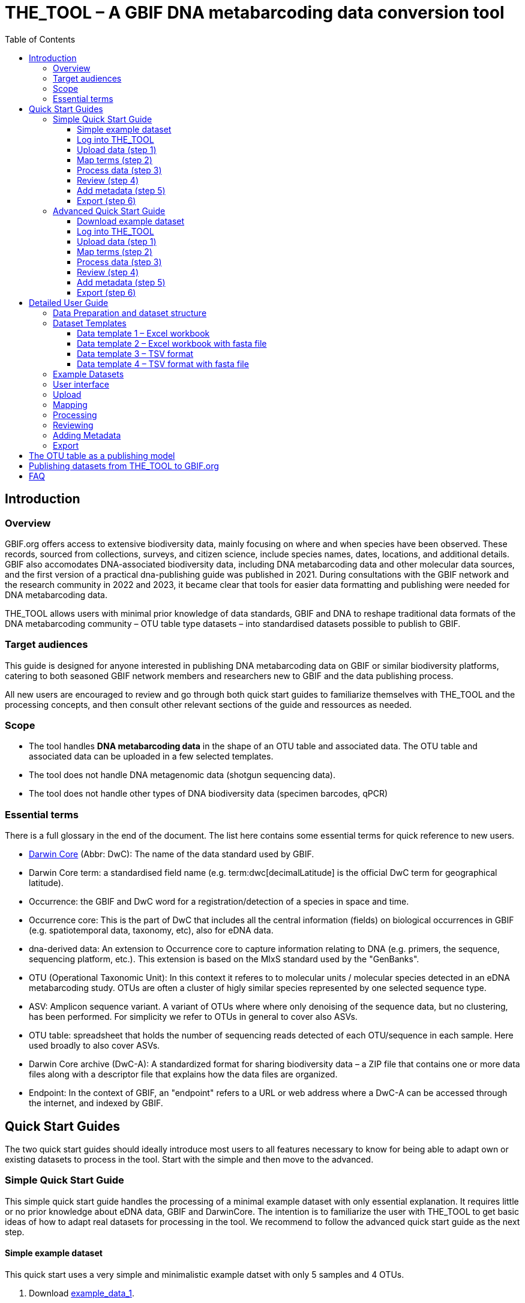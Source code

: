 = THE_TOOL – A GBIF DNA metabarcoding data conversion tool
:toc: left
:toclevels: 4

== Introduction

=== Overview

GBIF.org offers access to extensive biodiversity data, mainly focusing on where and when species have been observed. These records, sourced from collections, surveys, and citizen science, include species names, dates, locations, and  additional details. GBIF also accomodates DNA-associated biodiversity data, including  DNA metabarcoding data and other molecular data sources, and the first version of a practical dna-publishing guide was published in 2021. During consultations with the GBIF network and the research community in 2022 and 2023, it became clear that tools for easier data formatting and publishing were needed for DNA metabarcoding data.

THE_TOOL allows users with minimal prior knowledge of data standards, GBIF and DNA to reshape traditional data formats of the DNA metabarcoding community – OTU table type datasets – into standardised datasets possible to publish to GBIF. 


=== Target audiences

This guide is designed for anyone interested in publishing DNA metabarcoding data on GBIF or similar biodiversity platforms, catering to both seasoned GBIF network members and researchers new to GBIF and the data publishing process.

All new users are encouraged to review and go through both quick start guides to familiarize themselves with THE_TOOL and the processing concepts, and then consult other relevant sections of the guide and ressources as needed.

=== Scope

* The tool handles *DNA metabarcoding data* in the shape of an OTU table and associated data. The OTU table and associated data can be uploaded in a few selected templates.
* The tool does [.underline]#not# handle DNA metagenomic data (shotgun sequencing data).
* The tool does [.underline]#not# handle other types of DNA biodiversity data (specimen barcodes, qPCR)


=== Essential terms

There is a full glossary in the end of the document. The list here contains some essential terms for quick reference to new users. 

* https://dwc.tdwg.org/[Darwin Core^] (Abbr: DwC): The name of the data standard used by GBIF.
* Darwin Core term: a standardised field name (e.g. term:dwc[decimalLatitude] is the official DwC term for geographical latitude).
* Occurrence: the GBIF and DwC word for a registration/detection of a species in space and time.
* Occurrence core: This is the part of DwC that includes all the central information (fields) on biological occurrences in GBIF (e.g. spatiotemporal data, taxonomy, etc), also for eDNA data.
* dna-derived data: An extension to Occurrence core to capture information relating to DNA (e.g. primers, the sequence, sequencing platform, etc.). This extension is based on the MIxS standard used by the "GenBanks". 
* OTU (Operational Taxonomic Unit): In this context it referes to to molecular units / molecular species detected in an eDNA metabarcoding study. OTUs are often a cluster of higly similar species represented by one selected sequence type.
* ASV: Amplicon sequence variant. A variant of OTUs where where only denoising of the sequence data, but no clustering, has been performed. For simplicity we refer to OTUs in general to cover also ASVs.
* OTU table: spreadsheet that holds the number of sequencing reads detected of each OTU/sequence in each sample. Here used broadly to also cover ASVs.
* Darwin Core archive (DwC-A): A standardized format for sharing biodiversity data – a ZIP file that contains one or more data files along with a descriptor file that explains how the data files are organized.
* Endpoint: In the context of GBIF, an "endpoint" refers to a URL or web address where a DwC-A can be accessed through the internet, and indexed by GBIF.

== Quick Start Guides

The two quick start guides should ideally introduce most users to all features necessary to know for being able to adapt own or existing datasets to process in the tool. Start with the simple and then move to the advanced.

=== Simple Quick Start Guide

This [.underline]#simple# quick start guide handles the processing of a minimal example dataset  with only essential explanation. It requires little or no prior knowledge about eDNA data, GBIF and DarwinCore. The intention is to familiarize the user with THE_TOOL to get basic ideas of how to adapt real datasets for processing in the tool. We recommend to follow the advanced quick start guide as the next step.

==== Simple example dataset [[q1_test_data]]

This quick start uses a very simple and minimalistic example datset with only 5 samples and 4 OTUs.

. Download  link:example_data/example_data1.en.xlsx[example_data_1].
. Save the file to your computer.
. (Optional) Briefly explore the structure of the example data in Excel or another app (or see detailed explanations in the section XXX ).
** The *OTU_table* sheet in the template is the OTU table. Column headers are the IDs of the 5 samples in the dataset. Row names are IDs of the 4 OTUs. Cells contain sequence read counts.
** The *Taxonomy* sheet contains the IDs of the OTUs referring to the rownames in the *OTU_table* sheet, and OTU data: The sequence, and taxonomic information derived from some reference database.
** The *Samples* sheet contains tha ID of the samples referring to the column names in the *OTU_table* sheet, and sample metadata: sample ID, latitude, longitude and date.
** The *Study* sheet contains values that are the same for the whole dataset ("global values"), in this case: the barcoding regions used, primer sequences, and primer names.
+
NOTE: all the fields (columns) of this example data are already using the 

==== Log into THE_TOOL

. Go to the website of https://edna-tool.gbif-uat.org/[THE_TOOL^].
. Log in
+
NOTE: If you do not have an account, the login prompt will link you to the sign-up form.

. Press *New Dataset* in the upper part of the page.
+
This opens the first step of the data processing.


==== Upload data (step 1)

image::process_step_1.png[]

. Drag the `example_data_1.xlsx` to the upload area, or click and select the file.
. Give the dataset a nickname (e.g. "my_first_test")
. Press *Start Upload*.
+
A green icon will indicate that the data looks OK according to some very basic data checks.
. Press *Proceed*

==== Map terms (step 2) [[q1_mapping]]

On this page you tell the tool what the fields in the uploaded data mean. As this test dataset already uses Darwin Core terms for the fields, no manual mapping is needed.


TIP: Press *how to use this form* to get a guided tour of this page.

* The upper section maps our sample data fields to Darwin Core terms (first column), automatically identifying and mapping four fields from the *Samples* sheet (second column) and five fields from the *Study* sheet with global values (third column) to their identically named Darwin Core counterparts. (e.g. the field containing sampling dates was called _eventDate_ in the uploaded data corresponding exactly to the Darwin Core term term:dwc[eventDate], and the field _pcr_primer_forward_ corresponding to the term term:dwc[pcr_primer_forward]).

* The second section does the same for taxonomy and sequence related information, auto-mapping four fields from the *Taxonomy* sheet to the identically named Darwin Core terms.

. Press *Proceed* to save the mapping and proceed.

==== Process data (step 3)

. Press *Process data*.
+
This produces standardized intermediate files in the BIOM format
+
NOTE: The option *assign taxonomy* uses the https://www.gbif.org/tools/sequence-id[GBIF Sequence ID tool^] to assign taxonomy to the sequences. This overwrites any taxonomy provided in the data.

. (Optional) Briefly check that number of samples and taxa are as expected (here: 5 samples and 4 taxa).
. Press *Proceed*

==== Review (step 4)

Here the data can be explored to check that everything is OK. This step is mainly intended as a sanity check of the data to ensure that control samples have been removed, and that the mapping is as expected.


. (*Optional*) Check the data.
.. Check the map and verify that the samples are placed geographically where expected (Northern part on Denmark). 
.. Check the taxonomic barchart to ensure that taxonomic composition is as expected.
.. Check ordination plots (PCoA/MDS) for outliers (any control samples that should have been excluded?).
.. Select single samples from the map or chart and explore their metadata and taxonomy in the panel to the right.
. Press *Proceed*

==== Add metadata (step 5)

On this page dataset metadata is added in a minimalistic form.

. (Mandatory) Add a meaningful title (e.g. “my first test dataset”).
. (Mandatory) Select a licence.
. (Mandatory) Add contact information - minimum: email and ORCID
+
NOTE: use e.g. 1111-2222-3333-123X as dummy ORCID if you wish.
. Leave the other fields empty.
. Press *Proceed*


==== Export (step 6)

This last page of the process produces a so-called Darwin Core archive (a zip file) that can be published directly to the GBIF test environment (UAT) from THE_TOOL. This archive can also be published properly to GBIF.org.


. Press *Create DWC archive*.
+
This creates the Darwin Core Archive from the data.
. Press *Publish to GBIF test environment (UAT)*.

A prompt will inform that it takes some minutes before the data is fully ingested and will show up with all samples in the GBIF test environment. A link to the dataset in the test environment will appear next to the *Publish* button.

[start=3]
. Click on your username in the top right. Here you can:
** see your datasets,
** access them on the test environment (UAT), and
** modify and export/publish updated/new versions.

You should now have a first basic ideas of how the tool works and how you may adapt your own datasets to the template and use THE_TOOL. It is highly recommended to now go through the advanced quick start.


If you end up with a dataset suitable for publication to GBIF.org, go to <<publishing_to_gbif>>.

=== Advanced Quick Start Guide

This [.underline]#advanced# quick start guide handles the processing of a realistic example dataset with more detailed explanations of the steps and options. You should be able to follow this guide if you already used the simple quick start, but a deeper understanding of all aspects may require further reading about eDNA metabarcoding, dna-derived data, GBIF and Darwin Core data standards. The intention is to familiarize the user with the wider possibilities of THE_TOOL to be able to adapt real datasets for processing in the tool.

NOTE: Some comments and notes are not repeated from the simple quick start.

==== Download example dataset

This quick start quide uses a slightly modified version of a real dataset. It is from a eDNA metabarcoding study where DNA was extracted from sea water samples and amplified and sequenced for the 12S gene region. This version has been modified slightly from the original [xxx] to be able to illustrate some features in the tool and workflow, by adding fictional data and some errors.


. Download link:example_data/example_data2.en.xlsx[example_data_2].
. Save the file to your computer.
. Explore the structure of the template and example data in Excel or another app.
+
NOTE: there is a more detailed description of this example dataset here [XXX].

** The *OTU_table* sheet in the template is the OTU table. Column headers _(BAR.1, BAR.2, BAR.3, ..._) are the IDs of the 69(70) samples in the dataset. Row names (_ASV_1, ASV_2, ASV_3, ..._) are IDs of the 563 OTUs (here ASVs). Cells contain sequence read counts.
** The *Taxonomy* sheet contains the IDs of the 563 OTUs referring to the rownames in the *OTU_table* sheet, and OTU data: The sequence, and taxonomic information derived from comparing the sequences against NCBI GenBank. Some fields are using DwC terms others are not yet standardised.
** The *Samples* sheet contains the IDs of the 69 samples referring to the column names in the *OTU_table* sheet, and some sample metadata: spatiotemporal data, date, etc. Some fields are using DwC terms others are not yet standardised.
** The *Study* sheet contain "sample information" that are the same for the whole dataset - e.g.: primer information, sequencing platform.

==== Log into THE_TOOL

. Go to the website of https://edna-tool.gbif-uat.org/[THE_TOOL^].
. Log in
. Press *New Dataset* in the upper part of the page.

==== Upload data (step 1)

image::img/process_step_1.png[]

. Drag the <<q1_test_data,test data>> to the upload area, or click and select the file.
. Give the dataset a nickname (e.g. "my_advanced_test")
. Press *Start Upload*.
+
A green icon will indicate that the XLSX format is detected and OK according to some very basic data checks.

You will get a warning that one of the columns (samples) in the OTU table does not have a corresponding row in the sample sheet.

image::img/advanced_example_upload_warning.png[]

. Open the data viewer by clicking on the eye icon next to the uploaded dataset
+ 
Here you can see and verify the structure and content of the four sheets from the uploaded excel file.
. Scroll all the way to the right in the OTU table, and notice that there the last sample called _NEG_, wich is a negative control sample we do not want in the final dataset on GBIF.
. Click on the "Samples" tab, and scroll down and notice that this _NEG_ sample is missing (has been removed on purpose) from the sample sheet. We will leave is like that.
+
NOTE: The tool will only include samples that are present in both *Samples* and *OTU_table*, so a trick to ignore control samples is to remove them just in one place. 
. Close the viewer by pressing *Back*.
. Press *Proceed*

==== Map terms (step 2)

On this page you tell the tool which DwC terms correspond to which fields in the uploaded data.

TIP: Press *how to use this form* to get a guided tour of this page.

TIP: Press *Save mapping* once in a while to make sure that you do not get logged out and lose your work.

*First inspection*

. Inspect the overall structure and information on the page.
.. The upper section named *Sample* maps our sample data fields to Darwin Core terms (first column), automatically identifying and mapping four fields from the *Samples* sheet (second column) and five global fields from the *Study* sheet (third column) with their identically named Darwin Core counterparts.
.. The second section named *Taxon* does the same for taxonomic and sequence related information, auto-mapping four fields from the Taxon sheet to identically named Darwin Core fields.
.. The last section *Unmapped fields* lists all the fields in the uploaded data, that has names the tool do not easily recognize. Below there is an option to put unmapped fields into so-called *Extended Measurement Or Facts*.
. Press "Save Mapping" and see how you get a warning about how some essential fields have not ben mapped.

*Completing the mapping*

Starting from the top with *Sample* information, we see:

* term:dwc[id] was correctly identified and mapped.
* term:dwc[eventDate] was not found in the uploaded data, but the tool suggest to use _date_.
** click on _date_ to make this mapping.
* term:dwc[decimalLatitude] was correctly mapped.
* term:dwc[decimalLatitude] was not found in the uploaded data, and there is no suggestion.
** click on the empty field next to term:dwc[decimalLatitude], and inspect the field names from the uploaded data and notice how the latitude field was simply misspelled _ecimalLatitude_. Select it to make the mapping.
* term:mixs[target_gene] was correctly set to "12S" which was picked from the *Study* sheet containing terms with global values.
* term:mixs[otu_db] also got a value "NCBI nt" from the *Study* sheet.
* term:dwc[island] was mapped to _island_.
* term:mixs[env_medium] and the last terms of the sample section were also automatically were mapped to fields in the *study* sheet.

Now, going down to the *Taxon* section, we see:

* `id` and all the taxonomic levels were mapped automatically.
* term:mixs[DNA_sequence] was not mapped automatically, but it is suggested to use _sequence_.
** click on "sequence" to map that.

Now, going down to *Unmapped fields*, we see a series of fields (_SiteType, Depth, Location, run_accession, sample_accession, salinity_) in the uploaded data, that were not automatically identified and mapped to any Darwin Core terms.

NOTE: A detailed description the fields of the example dataset is in the section XXX.

We expect (or know) that Darwin Core can accomodate several of these un-mapped fields, and we also want to supply some global information (e.g. country), which was not included in the uploaded data.

. Go to the last part of the *Sample* section.
. Click on *Add mapping for another sample field* and look at the list of available terms.
. We wish to find some standard field to map to our field _Location_.
.. start typing "Loca" and select term:dwc[verbatimLocality].
.. click *Add field*, and see how the field is added to the list of terms.
.. Now, select our field _Location_ to map it.
. Now, we wish to map the fields with information on the corresponding sequencing files in INSDC (ENA/SRA), and follow the GBIF recommendations for which fields to use for this purpose:
.. Find and add the term term:dwc[associatedSequences] and map it to our field _run_accession_.
.. Find and add the term term:dwc[materialSampleID] and map it to our field _sample_accession_.
. To make the dataset more well documented, we will include some information that we have, but was not included in the upload.
.. All sample were from Ecuador. Add the term term:dwc[country] and type "Ecuador" in the *Add default value*.
.. We also know that all samples were from the upper layers of oceanic water.
... Add the term term:mixs[env_broad_scale].
... see how it is possible to browse the ENVO Ontology. Click and search for "epipelagic" and select the "oceanic epipelagic zone biome" with OBO ID "ENVO:01000035".
+
NOTE: this is also how the term term:mixs[env_medium] (above) is filled out from the same ontology, but this was supplied in the uploaded data.

Now, going down to *Unmapped fields*, we see that only a few fields remain unmapped. We really want to map _salinity_, but there is no standard field for that. So we will put that into *Extended Measurement Or Facts*.

. click on *salinity* from the row of unmapped fields and see how it is transferred to the the section below as a new entry.
. We know that the measurement unit is "PSU", so we add that manually.

Now, the mapping is complete.

NOTE: All available standard fields (from Occurrence Core, and the dna-derived extension) can be included in the upload files, and if spelled correctly no manual mapping is needed.

. Press *Proceed*.

==== Process data (step 3)

. Press *Process data*.
+
The tool goes through a series of steps which will be indicated as succesful with a green tick-mark, and finally produces standardized BIOM files, which the tool uses as an intermediate file format.
+
NOTE: You will get a warning that "NEG in the OTU table are not present in the SAMPLE table". We already knew that and kept it like that to exclude this negative control from the final data.
+
NOTE: The option *assign taxonomy* uses the https://www.gbif.org/tools/sequence-id[GBIF Sequence ID tool^] to assign taxonomy to the OTUs by comparing the sequences with a reference database. This overwrites any taxonomy provided in the data. If you wish to try it here, you will see that the current 12S reference database cannot assign taxonomy to a number of the sequences in this dataset project (all the non-fish). This guide assumes that you used the taxonomy in the uploaded data.

. Check that number of samples and taxa are as expected (here: 69 samples and 563 taxa).
. Press *Proceed*

==== Review (step 4)

Here the data can be explored to check that everything is OK. The options in this step are intended as sanity checks of the data to ensure that e.g. negative control samples have been removed, and that the mapping is as expected.

. Check the data.
** Check the map and verify that the samples are placed geographically where expected (Around Galapagos Islands).
** Check the taxonomic barchart to ensure that taxonomic composition is as expected.
*** try some of the other options (e.g. Absolute read abundance).
** Check ordination plots (PCoA/MDS) – that visualise compositional differnence of the samples – for outliers (any control samples that should have been excluded?).
** Select single samples from the map or from charts and explore their metadata and taxonomy in the panel to the right.
. Press *Proceed*

==== Add metadata (step 5)

On this page, dataset metadata (dataset description, persons and affiliations, etc.) is added in a minimalistic form.

TIP: toggle the "Show help" to get guidance text for the fields.

. Add a meaningful title (e.g. “Fish and other vertebrates detected in sea water from the sea around Galapagos Islands, Ecuador; inferred from 12S DNA metabarcoding data with primers targeting elasmobranch.”).
. Select a licence.
. Give as rich a dataset description as you can (here just add some random text as you please).
. Add contact information - minimum is email and orcid.
+
NOTE: use e.g. 1111-2222-3333-123X as dummy orcid if you wish.
. Fill out the other fields as good as possible (or leave them empty for now).
. Press *Proceed*.

==== Export (step 6)

This last page of the process produces a Darwin Core Archive that can be published directly to the https://www.gbif-uat.org/[GBIF test environment (UAT)^] from THE_TOOL. This archive can also be published properly to GBIF.org eventually.

. Press *Create DWC archive*.
+
This creates the Darwin Core Archive from the data, going through a series of steps, that will be indicated as succesful with a green tick-mark.
. Press *Publish to GBIF test environment (UAT)*.

A prompt will inform that it takes some minutes before the data is fully ingested and will show up with all samples in the GBIF test environment (and the map will only appear the next day). A link to the dataset in the test environment will appear next to the *Publish* button.

. Explore the dataset in the test environment
. Ensure that all information and data is processed and displayed appropriately.

You should now have an good idea of how the tool works and how you may adapt your own datasets to the template and use THE_TOOL.

Be sure to check the best practices from the Detailed User Guide below.

NOTE: If you end up with a dataset suitable for publication to GBIF.org, go to <<publishing_to_gbif>>.


== Detailed User Guide

In this section you can find detailed user instructions for each of the steps from preparation of data, upload and processing.

NOTE: illustrations (scrennshots) may be slighlty different from what you see in the online tool, as THE_TOOL is still being developed and improved based on input from users.

The first XXX sections (Data preparation, Dataset templates and Example datasets) handle information and best practices on how to prepare and structure datasets for uploading and processing.

The next XXX sections (User interface, Upload, Mapping, Processing, Reviewing, Adding Metadata, Export) instruct on the use of the different sections of THE_TOOL.

=== Data Preparation and dataset structure

=== Dataset Templates

==== Data template 1 – Excel workbook

A workbook with three/four sheets: *OTU_table*, *Taxonomy*, *Samples* and (optionally) *Study*. The latter (*Study*) contains study-wide global values. The *OTU_table* must have samples as columns and OTUs as rows.

==== Data template 2 – Excel workbook with fasta file

A workbook with three/four sheets: *OTU_table*, *Taxonomy*, *Samples* and (optionally) *Study*. The latter (*Study*) contains study-wide global values. Instead of having the sequences in the *Taxonomy* sheet, a fasta file (*seqs.fasta*) is provided. The *OTU_table* must have samples as columns and OTUs as rows. The fasta file must have fasta headers corresponding to the OTU IDs used in the *OTU_table* sheet and in the *Taxonomy* sheet.

==== Data template 3 – TSV format

Three/four tsv (or csv) files *OTU_table.tsv*, *Taxonomy.tsv*, *Samples.tsv*, and (optionally) *Study.tsv* containing study-wide global values. The OTU table can have samples as either columns or rows.

==== Data template 4 – TSV format with fasta file

Three/four tsv (or csv) files *OTU_table.tsv*, *Taxonomy.tsv*, *Samples.tsv*, and (optionally) *Study.tsv* containing study-wide global values. Instead of having the sequences in the *Taxonomy.tsv*, a fasta file (*seqs.fasta*) is provided. The *OTU_table.tsv* can have samples as either columns or rows. The fasta file must have fasta headers corresponding to the OTU IDs used in the *OTU_table.tsv* and in the *Taxonomy.tsv*.


=== Example Datasets

=== User interface

=== Upload

=== Mapping

=== Processing

=== Reviewing

=== Adding Metadata

=== Export

=== 

== The OTU table as a publishing model [[otu_table]]



== Publishing datasets from THE_TOOL to GBIF.org [[publishing_to_gbif]]

== FAQ

*Q. What is the state of this tool?*  

*A.* This is a prototype, and is beeing continuously developed. This means, that you may encounter bugs and problems that we have not yet addressed. You will be able to make a Darwin Core archive and download it, but you will not be able to publish it directly to GBIF.org through THE_TOOL. If you encounter bugs, inconveniences, have concrete input or want to request a feature, please make a github issue using the links on website of THE_TOOL.

*Q. What does THE_TOOL do?*

*A.* It helps format a DNA metabarcoding dataset (OTU table style) to be published on GBIF.org without the user having to learn Darwin Core terms and know a lot about data standardisation and reformating. It performs a transformation of the familar OTU table (with associated sample info & taxonomic/sequence informantion) into a tall table, where each row reflects one occurrence – a taxon (sequence/OTU/ASV) in time and space – and facilitates the mapping/renaming of user-named field names to the biodiversity standard, DarwinCore. These are all steps that can be done manually following the DNA publishing guide [LINK], but THE_TOOL makes it easier.

*Q. Who can use the tool?*

*A.* Anybody. 

*Q. Are there templates?*

*A.* Yes, there are a few templates and also example datasets. See above (XXX).

*Q. What kind of data can be published/submitted using this tool?*

*A.* This tool processes an OTU table so the data can be published to GBIF.org. With an OTU table we think of a table containing some amplified marker gene sequences (ASVs/OTUs) and their sequence abundance in a set of samples. Each sample corresponds to an environmental sample or bulk sample (air, soil, water, faeces, insect trap homogenate, gut contents, ...), from which DNA has been extracted. A selected genetic region (barcode region) has been amplified with selected primers and sequenced on a high throughput seqeuncing platform like Illumina MiSeq.

*Q. Can the tool be used metagenomic datasets?*

*A.* No. However note, that there is a confusion about the terms "metagenomic" and "metabarcoding". Metagenomic data sequences and captures all genetic material from an environmental sample, often with so-called shotgun sequencing. Metabarcoding data sequences specific selected DNA regions often called barcoding regions (e.g. CO1, ITS, 18S, 16S) to identify species in a sample, focusing on community composition. So, although the microbial research community often labels 16S amplicon sequencing (16S metabarcoding) as "metagenomic", that type of data would be suitable for processing in this tool, as it is associated with 16S sequences only. 

*Q. What kind of DNA metabarcoding samples are acceptable to publish on GBIF.org?*

*A.* eDNA metabarcoding based data from all environmental samples (soil, air, water, dust, etc) as well as bulk samples of small organisms (e.g. from malaise trap) are acceptable. Heavily manipulated/treated environmental samples may not reflect real biodiversity and deemed as irrelevant from a biodiversity perspective. Use your judgement.

*Q. Which markers/barcodes (COI, ITS, 16S,..) does GBIF and the tool support?*

*A.* It is possible to publish data based on amplification and sequencing of any amplified barcoding region. 

*Q. Should sequences be trimmed?*

*A.* Primers, adapters and tags, etc should always be removed from sequences. If you have trimmed your sequences further (e.g. trimming away the end of 5.8S and start of 28S from ITS2 data), then that is also acceptable, but not a requirement.

*Q. Should sequences be clustered into OTUs?*

*A.* 100% identical sequences should always be collapsed (dereplicated), and futher clustering, denoising and compression may be relevant depending of sequencing platform and bioinformatic tools used. If using e.g. the Illumina MiSeq platform, we recommend sharing unclustered (but denoised) amplicon sequence variants (ASVs). This approach keeps the data maximally interoperable with data from other studies, compared to clusting into broader (e.g. 97% culstering) OTUs, where centroids (the variant picked to represent an OTU) of almost similar OTUs may have been picked differently between datasets and algorithms.


*Q. Should sequence read abundance be converted to relative abundance?*

*A.* No. GBIF recommends to share detected absolute sequence read abundance (detected number of reads of each ASV/OTU in each sample). The tool will automatically calculate the total number of reads per sample and relative abundance, so that future users will have the option to filter on both absolute and relative abundance.

*Q. Should samples be resampled/rarefied to even sequencing depth?*

*A.* No. When doing metabarcoding, researchers are often resampling the OTU tables to achieve even sequencing depth (same total number of reads per sample) to standardise sampling effort across samples. GBIF recommends to share detected absolute abundances (number of reads per ASV/OTU in each sample). The tool will automatically calculate total number of reads per sample and relative abundances, so that future users have the option to filter on both absolute and relative abundances. Users downloading whole datasets will be able to do this resampling themselves if they wish.

*Q. Should negative controls, positive controls, blanks and failed samples be removed from the dataset?*

*A.* Yes. Only share data from real environmental samples producing data that seems trustworthy should be shared. NB: The tool only includes samples that are present in both the sample data AND the OTU table - i.e. it automatically discards samples that are absent from either table. So, removing controls from the sample-list is an easy way to do that.


*Q. Should I remove singletons, infrequent or low abundant sequences?*

*A.* No. There may be a good reason to remove low abundant sequences, singletons, infrequent sequences in some studies. But GBIF does not recommend any default removal of singletons, infrequent og low abundant sequences.

*Q. Should data from replicates be merged?*

*A.* Maybe. Do what makes the data most suitable for reuse in biodiversity studies. If replication (multiple samples, DNA extractions, PCRs) was used to reduce stochasticity, then (bioinformatic) merging of replicates may be a good choice.

*Q. What if there are several versions of an OTU table?*

*A.* Only one verison of the OTU table should be shared. Sometimes several version of an OTU table exist - e.g. clustered at different thresholds, removed non-target species and suspected contaminants - or split it into several tables with different taxonomic scopes. GBIF recommends to share the most inclusive version, including everything detected.

*Q. Should data from suspected contaminants be removed?*

*A.* Yes. Some sequences/OTUs may be suspected contamination (e.g. DNA from human and classical food items like tomato, potato, chicken, etc.). We recommend to remove these if they can be identified. Only taxa/OTUs that are present in both the taxon table AND the OTU table will be processed. So, removing suspected contaminats from the taxon information is an easy way to do that.

*Q. Should non-target sequences be removed?*

*A.* Not necessarily. Some sequences/OTUs are perceived as non-target sequences - e.g. if mammals are detected in a study using fish-specific primers. However, most of those non-target sequences may still be biodiversity relevant data seen in a larger perspective. Also, such custom filterings of data may actually make the data less compatible with similar datasets produced with the same primers, and it makes the calculation of relative read abundances flawed. So, GBIF generally encourages not to remove non-target sequences, unless they are obviously contaminations or otherwise untrustworthy.

*Q. Should taxonomy be assigned to sequences?*

*A.* Not necessarily. Currently GBIF identifies/indexes data based on the taxonomy you provide. If only the sequence is provided, the inferred occurrences will be stored under the label "incertae sedis" for now. However, the presence of the sequence will make it possible to assign taxonomy at a later stage. GBIF aims to provide the possibility of automatic updating of sequence based identification (see above). The tool currently also allows assigning of taxonomy for a few genetic markers and organism groups.

*Q. How should taxonomy be assigned to sequences?*

*A.* There are many reference databases and tools for assigning taxonomy to sequences, and reference databases are continuously being improved and changed. GBIF does not recommend any particular tool or pipeline. Use what is appropriate for the data. GBIF provides a sequence annotation tool for some markers. You can use that if you wish. The sequence ID tool is also built into this eDNA data converter tool as an option during the processing step, but as this step takes time you may want to use the sequence ID tool alone before using using this conveter. [NB: In the long term GBIF hopes to be able to continuously reannotate sequence based data to ensure consistency across datasets and time. GBIF will however keep original taxonomic identifications provided by the user to ensure traceability.]

*Q. How should I provide the taxonomic information when I submit my OTU data to GBIF?*

*A.* Take a look at the template (link above XXXX).

*Q. Should I share sequences that cannot be taxonomically identified?*

*A.* Yes. By default all OTUs/ASVs should be shared. Sequences that cannot be reliably identified to species level (or to genus, or any taxonomic level at all) generally reflect the fact that reference databases are incomplete and/or not 100% curated. However, as reference databases are continuously improved, many sequences will be possible to receive improved taxonomic affiliation. So please provide all sequences.

*Q. Will GBIF make sure that the taxonomy is updated?*

*A.* Hopefully yes. For many barcoding regions and taxonomic groups, reference databases are incomplete and partially incorrect, but continuously improved. Thus, taxonomic identifications based on comparison with reference databases often reflect the current state of the database used. In the long term GBIF aims to continuously reannotate sequence based data to ensure consistency across datasets and time. GBIF will keep original taxonomic identifications provided by the user to ensure traceability.

*Q. How does GBIF ensure fitness for reuse and interoperability of data?*

*A.* In the long term GBIF aims to continuously re-annotate sequence based data to ensure consistency across datasets and time. GBIF will however keep original taxonomic identifications provided by the user to ensure traceability. GBIF is also working on better tools for searching for and filtering of sequence based data.

*Q. Can the tool be used to just to make a Darwin Core archive?*

*A.* Yes. The tool can be used to produce a Darwin Core archive. This darwin core archive can then be published to GBIF, OBIS or another research infrastructure through another publishing process.

*Q. Can the tool be used to just to make a BIOM file?*

*A.* Yes. The tool may be used to construct a standardised BIOM file of data, that can be downloaded for any other purpose.

*Q. Should/can data from several primers/markers be combined in one table?*

*A.* Preferably, you shouldn't, but you can. DNA from the same set of samples may have amplified and sequenced with several different primer sets (e.g. COI, ITS, 16S). These should be treated as different datasets (one dataset per marker / primer-set), and each dataset should be published separately, as this makes the data maximally interoperable and reusable, and allows for calculation of relative read abundance per sample. The same sample data file may of course be (re-)used together with the different OTU tables. NB: If you have to use the tool to convert a table where data from different markers have been merged/mixed, you will need to supply the corresponding primer information etc for every single entry (OTU/ASV) in the taxon table. But the calculations of relative read abundances will be erroneous and misleading. We may look into developing a solution for this depending on wishes from the